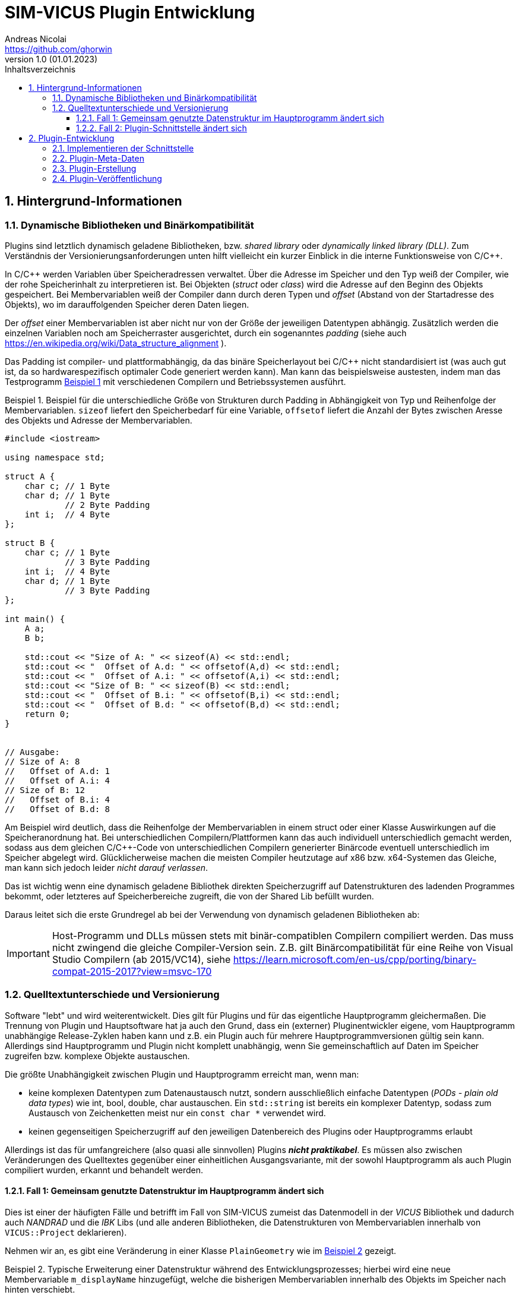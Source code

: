 SIM-VICUS Plugin Entwicklung
============================
Andreas Nicolai <https://github.com/ghorwin>
v1.0 (01.01.2023)
// v1.0 date_on_line_above
:Author Initials: AN
:toc: left
:toclevels: 3
:toc-title: Inhaltsverzeichnis
:icons: font
:imagesdir: ./images
:numbered:
:website: https://github.com/ghorwin/SIM-VICUS
:source-highlighter: rouge
:rouge-style: custom
:title-page:
:stylesdir: ../css
:stylesheet: roboto_ubuntu.css
:tabsize: 2

:caution-caption: Achtung
:example-caption: Beispiel
:figure-caption: Abbildung
:table-caption: Tabelle
:section-refsig: Abschnitt


// Bildskalierung: 1400px/16cm  : 16cm/1400px = 0,011429 cm/px
//
// Beispiel: Bildbreite = 1076  -> Breite in cm = 1076 * 0,011428 = 12.2 cm

:xrefstyle: short

## Hintergrund-Informationen

### Dynamische Bibliotheken und Binärkompatibilität

Plugins sind letztlich dynamisch geladene Bibliotheken, bzw. _shared library_ oder _dynamically linked library (DLL)_. Zum Verständnis der Versionierungsanforderungen unten hilft vielleicht ein kurzer Einblick in die interne Funktionsweise von C/C++.

In C/C++ werden Variablen über Speicheradressen verwaltet. Über die Adresse im Speicher und den Typ weiß der Compiler, wie der rohe Speicherinhalt zu interpretieren ist.
Bei Objekten (_struct_ oder _class_) wird die Adresse auf den Beginn des Objekts gespeichert. Bei Membervariablen weiß der Compiler dann durch deren Typen und _offset_ (Abstand von der Startadresse des Objekts), wo im darauffolgenden Speicher deren Daten liegen.

Der _offset_ einer Membervariablen ist aber nicht nur von der Größe der jeweiligen Datentypen abhängig. Zusätzlich werden die einzelnen Variablen noch am Speicherraster ausgerichtet, durch ein sogenanntes _padding_ (siehe auch https://en.wikipedia.org/wiki/Data_structure_alignment ).

Das Padding ist compiler- und plattformabhängig, da das binäre Speicherlayout bei C/C++ nicht standardisiert ist (was auch gut ist, da so hardwarespezifisch optimaler Code generiert werden kann). Man kann das beispielsweise austesten, indem man das Testprogramm <<ex_struct>> mit verschiedenen Compilern und Betriebssystemen ausführt.

[[ex_struct]]
.Beispiel für die unterschiedliche Größe von Strukturen durch Padding in Abhängigkeit von Typ und Reihenfolge der Membervariablen. `sizeof` liefert den Speicherbedarf für eine Variable, `offsetof` liefert die Anzahl der Bytes zwischen Aresse des Objekts und Adresse der Membervariablen.
====
[source,cpp]
----
#include <iostream>

using namespace std;

struct A {
    char c; // 1 Byte
    char d; // 1 Byte
            // 2 Byte Padding
    int i;  // 4 Byte
};

struct B {
    char c; // 1 Byte
            // 3 Byte Padding
    int i;  // 4 Byte
    char d; // 1 Byte
            // 3 Byte Padding
};

int main() {
    A a;
    B b;

    std::cout << "Size of A: " << sizeof(A) << std::endl;
    std::cout << "  Offset of A.d: " << offsetof(A,d) << std::endl;
    std::cout << "  Offset of A.i: " << offsetof(A,i) << std::endl;
    std::cout << "Size of B: " << sizeof(B) << std::endl;
    std::cout << "  Offset of B.i: " << offsetof(B,i) << std::endl;
    std::cout << "  Offset of B.d: " << offsetof(B,d) << std::endl;
    return 0;
}


// Ausgabe:
// Size of A: 8
//   Offset of A.d: 1
//   Offset of A.i: 4
// Size of B: 12
//   Offset of B.i: 4
//   Offset of B.d: 8
----
====

Am Beispiel wird deutlich, dass die Reihenfolge der Membervariablen in einem struct oder einer Klasse Auswirkungen auf die Speicheranordnung hat. Bei unterschiedlichen Compilern/Plattformen kann das auch individuell unterschiedlich gemacht werden, sodass aus dem gleichen C/C++-Code von unterschiedlichen Compilern generierter Binärcode eventuell unterschiedlich im Speicher abgelegt wird.  Glücklicherweise machen die meisten Compiler heutzutage auf x86 bzw. x64-Systemen das Gleiche, man kann sich jedoch leider _nicht darauf verlassen_. 

Das ist wichtig wenn eine dynamisch geladene Bibliothek direkten Speicherzugriff auf Datenstrukturen des ladenden Programmes bekommt, oder letzteres auf Speicherbereiche zugreift, die von der Shared Lib befüllt wurden. 

Daraus leitet sich die erste Grundregel ab bei der Verwendung von dynamisch geladenen Bibliotheken ab:

[IMPORTANT]
====
Host-Programm und DLLs müssen stets mit binär-compatiblen Compilern compiliert werden. Das muss nicht zwingend die gleiche Compiler-Version sein. Z.B. gilt Binärcompatibilität für eine Reihe von Visual Studio Compilern (ab 2015/VC14), siehe https://learn.microsoft.com/en-us/cpp/porting/binary-compat-2015-2017?view=msvc-170
====


### Quelltextunterschiede und Versionierung

Software "lebt" und wird weiterentwickelt. Dies gilt für Plugins und für das eigentliche Hauptprogramm gleichermaßen. Die Trennung von Plugin und Hauptsoftware hat ja auch den Grund, dass ein (externer) Pluginentwickler eigene, vom Hauptprogramm unabhängige Release-Zyklen haben kann und z.B. ein Plugin auch für mehrere Hauptprogrammversionen gültig sein kann. Allerdings sind Hauptprogramm und Plugin nicht komplett unabhängig, wenn Sie gemeinschaftlich auf Daten im Speicher zugreifen bzw. komplexe Objekte austauschen.

Die größte Unabhängigkeit zwischen Plugin und Hauptprogramm erreicht man, wenn man:

- keine komplexen Datentypen zum Datenaustausch nutzt, sondern ausschließlich einfache Datentypen (_PODs - plain old data types_) wie int, bool, double, char austauschen. Ein `std::string` ist bereits ein komplexer Datentyp, sodass zum Austausch von Zeichenketten meist nur ein `const char *` verwendet wird.

- keinen gegenseitigen Speicherzugriff auf den jeweiligen Datenbereich des Plugins oder Hauptprogramms erlaubt

Allerdings ist das für umfangreichere (also quasi alle sinnvollen) Plugins **_nicht praktikabel_**. Es müssen also zwischen Veränderungen des Quelltextes gegenüber einer einheitlichen Ausgangsvariante, mit der sowohl Hauptprogramm als auch Plugin compiliert wurden, erkannt und behandelt werden.

#### Fall 1: Gemeinsam genutzte Datenstruktur im Hauptprogramm ändert sich

Dies ist einer der häufigten Fälle und betrifft im Fall von SIM-VICUS zumeist das Datenmodell in der _VICUS_ Bibliothek und dadurch auch _NANDRAD_ und die _IBK_ Libs (und alle anderen Bibliotheken, die Datenstrukturen von Membervariablen innerhalb von `VICUS::Project` deklarieren).

Nehmen wir an, es gibt eine Veränderung in einer Klasse `PlainGeometry` wie im <<ex_plainGeometry>> gezeigt.

[[ex_plainGeometry]]
.Typische Erweiterung einer Datenstruktur während des Entwicklungsprozesses; hierbei wird eine neue Membervariable `m_displayName` hinzugefügt, welche die bisherigen Membervariablen innerhalb des Objekts im Speicher nach hinten verschiebt.
====
[source,cpp,tabsize=4]
----
// Ursprungsversion
class PlainGeometry {
public:
    // ...

	/*! Polygons with holes/subsurfaces inside the polygon. */
	std::vector<Surface>						m_surfaces; 			// XML:E
	/*! Indicates whether all children elements are visible. */
	bool										m_visible = true;		// XML:A
	/*! Indicates whether all children elements are selected. */
	bool										m_selected = false;
};



// Neue Version
class PlainGeometry {
public:
    // ...

    /*! Descriptive name. */
    std::string                                 m_displayName;   		// XML:A
	/*! Polygons with holes/subsurfaces inside the polygon. */
	std::vector<Surface>						m_surfaces; 			// XML:E
	/*! Indicates whether all children elements are visible. */
	bool										m_visible = true;		// XML:A
	/*! Indicates whether all children elements are selected. */
	bool										m_selected = false;
};
----
====


Nehmen wir mal an, das Plugin wurde mit der Ursprungsversion kompiliert und das Hauptprogramm bereits mit der neuen Version. Nun wird das Plugin geladen, erhält vom Hauptprogramm die Adresse eines `PlainGeometry` Objekts und greift auf die Membervariable `m_surfaces` zu. Im Quelltext des Plugins stand diese Variable an erster Stelle (offset 0), allerdings steht im Speicher des vom Hauptprogramm übergebenen Objekts nun ein String (beim offset 0). Beim Zugriff und Auswertung des Speicherbereichs wird das Plugin nun string-Daten als vector interpretieren und mit hoher Wahrscheinlichkeit mit einer Access Violoation/SEGFAULT crashen.

**Das Problem:** sowohl das Hauptprogramm als auch das Plugin können derartige Unterschiede nicht einfach erkennen (die Prüfung der binäre Struktur aller beteiligter Klassen ist quasi unmöglich). 

**Lösung:** Das Hauptprogramm muss anhand von _Plugin-Metadaten_ feststellen, ob das Plugin mit der gleichen Datenstruktur-Version kompiliert wurde.

[IMPORTANT]
====
Plugins müssen Metadaten mitliefern, die Auskunft über die verwendeten Datenstrukturversionen bzw. Bibliotheksversionen geben.
====

Ein Beispiel für solche Metadaten wäre, wenn das Plugin mitteilt, für welche Hauptprogrammversionen (=Datenstrukturversion) ein Plugin anzuwenden ist, also beispielsweise `vicus-version : 0.9.4`. In der Regel ist dies immer exakt eine SIM-VICUS Release-Version. Bei der Veröffentlichung der nächsten Version würden daher alle alten Plugins automatisch deaktiviert, d.h. nicht geladen werden.

Da ein Plugin jedoch meist nur Teile einer Datenstruktur verwendet, kann es bei bestimmten Datenstrukturänderungen durchaus möglich sein, ein älteres Plugin weiter zu verwenden. Ein Beispiel dafür wäre ein Plugin, welches mit Materialdaten arbeitet. Wenn in der Datenstruktur lediglich Änderungen an Netzwerkklassen vorgenommen werden, dann sind derartige Versionsänderungen für das Plugin unwichtig. Das kompilierte Plugin kann auch bei neueren Versionen des Hauptprogramms weiter verwendet werden - man muss nur die Metadaten anpassen. In diesem Fall würde man den Zulässigkeitsbereich des Plugins auf die nächste Hauptprogrammversion erweitern, z.B. `vicus-version : 0.9.4..0.9.5`.

[CAUTION]
====
Die Pflege der Metadaten und Kompatibilitätsversionen ist für korrekt funktionierende Plugins kritisch!
====



#### Fall 2: Plugin-Schnittstelle ändert sich

Unter _Plugin-Schnittstelle_ versteht man die Deklaration der Funktionen, die im Plugin seitens des Hauptprogramms aufgerufen werden. <<ex_PluginInterface>> zeigt eine solche Schnittstelle für ein Datenbank-Plugin.


[[ex_PluginInterface]]
.Plugin-Schnittstellen-Deklaration
====
[source,cpp,tabsize=4]
----
/*! Interface for a plugin that provides VICUS database elements. */
class SVDatabasePluginInterface {
public:
	/*! Virtual D'tor. */
	virtual ~SVDatabasePluginInterface() = default;

	/*! Returns a title text for the plugin, used in the main menu for settings and
		for info/error messages. Used like "Configure xxxx..." and "About xxxx...".
	*/
	virtual QString title() const = 0;

	/*! This function needs to be implemented by the database plugin to populate the database with its own data.
	*/
	virtual bool retrieve(const SVDatabase & currentDB, SVDatabase & augmentedDB) = 0;
};

#define SVDatabasePluginInterface_iid "ibk.sim-vicus.Plugin.DatabaseInterface/1.0"

Q_DECLARE_INTERFACE(SVDatabasePluginInterface, SVDatabasePluginInterface_iid)

----
====

Bei einer solchen Schnittstellendeklaration handelt es sich einfach um eine Klasse mit virtuellen Memberfunktionen. Diese Schnittstelle wird vom konkreten Plugin geerbt und implementiert (im Plugin-Quelltext). Die Schnittstellendeklaration teilt dem Hauptprogramm lediglich mit, welche Funktionen mit welchen Argumenten vom Plugin zur Verfügung gestellt werden.

Wenn das Hauptprogramm nun eine dynamische Bibliothek lädt, dann wird zunächst nur ein Zeiger auf die Klassenschnittstelle (das Objekt des Plugins) geladen. Das Hauptprogramm könnte nun mittels `dynamic_cast` prüfen, ob es sich um ein Plugin einer bestimmten Schnittstellendeklaration handelt:

[source,cpp,tabsize=4]
----
void * ptrToPlugin = ... ; // Zeiger hält Plugin-Objekt-Adresse

SVDatabasePluginInterface * dbPlugin = dynamic_cast<SVDatabasePluginInterface *>(ptrToPlugin);
if (dbPlugin != nullptr) {
    // es ist ein DB-Plugin!
}
----

Eine Schnittstellendeklaration ändert sich z.B. dann, wenn das Hauptprogramm eine neue Funktion für das Plugin oder ein verändertes Verhalten unterstützt. Im Gegensatz zur Fall 1 oben muss das nicht zwingend eine Datenstrukturänderung bedingen, es kann z.B. einfach ein neues Argument sein, was zu einer deklarierten Funktion hinzugefügt wird.

**Das Problem:** Wenn sich innerhalb der Deklaration von `SVDatabasePluginInterface` eine Memberfunktion ändert, z.B. die Argumente geändert werden oder neue Funktionen hinzugefügt werden, dann ändert sich dadurch nicht der Typ des Objekts. D.h. der `dynamic_cast` liefert weiterhin eine gültige Adresse.  Wenn nun das Hauptprogramm mittels dieser Adresse eine neue Memberfunktion (deklariert in einer neuen Version der Pluginschnittstelle im Hauptprogramm) im Plugin (kompiliert mit alter Schnittstelle) aufruft, führt dies zu einer Access Violation/SEGFAULT.

**Die Lösung:** Die Schnittstelle, d.h. die gesamte Deklaration der Schnittstelle muss seitens des Hauptprogramms bei der Zeigerkonvertierung auf Passgenauigkeit geprüft werden. Dies gelingt _nicht_ mit `dynamic_cast`, jedoch bietet Qt die Möglichkeit, mittels `qobject_cast`:

[source,cpp,tabsize=4]
----
SVDatabasePluginInterface * dbPlugin = qobject_cast<SVDatabasePluginInterface*>(ptrToPlugin);
----

Die `qobject_cast`-Funktion prüft dabei zusätzlich noch die Interface-ID, welche mit 

[source,cpp,tabsize=4]
----
#define SVDatabasePluginInterface_iid "ibk.sim-vicus.Plugin.DatabaseInterface/1.0"

Q_DECLARE_INTERFACE(SVDatabasePluginInterface, SVDatabasePluginInterface_iid)
----

festgelegt wird. Nehmen wir mal an, dass das Plugin kompiliert wird und dabei die Interface-ID als `ibk.sim-vicus.Plugin.DatabaseInterface/1.0` festgelegt wird. Nun ändert sich die Schnittstelle im Hauptprogramm und seitens des Hauptprogramms wird die Versionsnummer auf `ibk.sim-vicus.Plugin.DatabaseInterface/2.0` erhöht. Beim Einladen des Plugins mit der alten Schnittstelle liefert der `qobject_cast` nun wegen unpassender Interface-IDs einen n ullptr zurück. Dadurch kann man absichern, dass die Schnittstelle zum Zeitpunkt der Plugin- und Hauptprogramm-Kompilierung identisch sind.

[IMPORTANT]
====
Sobald man die Schnittstelle eines Plugins (oder Elternklasse) im Hauptprogramm ändert, muss man die Interface-ID anpassen!
====


## Plugin-Entwicklung

Folgende Schritte sind für die Entwicklung eines Plugins notwendig:

. Kopieren eines Plugin-Beispiel-Projektverzeichnisses `SIM-VICUS/plugins/xxx` und Anpassen/Umbenennen der Dateinamen und `.pro` und `CMakeLists.txt`-Dateien
. Aktualisieren der Meta-Daten JSON-Datei (siehe Beispiel unten)
. Implementieren der Plugin-Schnittstelle (siehe Beispiel unten)
. Plugin kompilieren
. Plugin veröffentlichen: Plugin als zip-Datei + Meta-Daten JSON auf Server hochladen in Verzeichnisstruktur (siehe Beispiel unten)


### Implementieren der Schnittstelle

Für alle Plugins müssen die allgemeinen Schnittstellenfunktionen implementiert werden:

.Schnittstellenfunktionen für alle Plugins (`SVCommonPluginInterface`)
[source,cpp,tabsize=4]
----

/*! Returns a title text for the plugin, used in the main menu for settings and
	for info/error messages. Used like "Configure xxxx..." and "About xxxx...".
*/
virtual QString title() const;

/*! Optionally return a pixmap to show in the plugin manager.
	nullptr means "use default plugin icon".
	No ownership transfer!
*/
virtual const QPixmap * icon() const;

/*! Optionally return a list of pixmaps to show in the plugin manager.
	nullptr means "no screenshots".
	No ownership transfer!
*/
virtual const QList<QPixmap> * screenShots() const;

/*! If this function returns true, the plugin provides a
	settings/configuration page.
*/
virtual bool hasSettingsDialog() const;

/*! If a settings dialog page is provided, this function is called when
	the user clicks on the respective settings dialog menu entry.
	\param parent Parent class pointer, to be used as parent for modal dialogs.
	\return Returns a bitmask that signals what kind of update is needed
		in the user-interface as consequence of the settings dialogs
		changes (see SettingsDialogUpdateNeeds).
*/
virtual int showSettingsDialog(QWidget * parent);
----


- `title()` - liefert einen kurzen Titel des Plugins, beispielsweise `IFC Import-Plugin`. Der Text kann internationalisiert werden, im Format `en:PV-Panel designer and optimizer|de:PV-Panel-Entwurfs- und Optimierung`.

- `icon()` - liefert optional ein Icon (min. 64x64 Pixel) zur Anzeige im Pluginmanager aus

- `screenShots()` - liefert optional eine Liste von Screenshots zur Anzeige im Pluginmanager aus

- `hasSettingsDialog()` - liefert optional true, falls das Plugin einen Einstellungsdialog hat, der ins _Plugins_-Hauptmenü eingegliedert werden soll

-  `showSettingsDialog()` - implementiert die Anzeige des Plugin-spezifischen Einstellungsdialogs. Rückgabewert signalisiert, ob und inwieweit die Programmoberfläche aktualisiert werden soll


Die anderen Schnittstellenfunktionen sind in den jeweils abgeleiteten Klassen deklariert.

### Plugin-Meta-Daten

Die Metadaten des Plugins werden in einer JSON-Datei abgelegt, welche vom Resource-Compiler in das Plugin kompiliert wird und durch den PluginLoader ausgelesen wird. Damit muss die JSON-Datei nicht zusätzlich zum Plugin installiert werden.

[[ex_JSON]]
.JSON-Datei für ein Plugin
.JSON-Plugin-Metadaten-Datei
====
[source,json]
----
{
	"short-description":"en:This is a dummy database plugin.|de:Dies ist ein Beispiel für ein Datenbank-Plugin.",
	"long-description":"en:This is a dummy database plugin that privides lots of data, but only as an example.|de:Dies ist ein Datenbank-Plugin dass unglaublich viele Daten liefert, aber eben nur als Beispiel.",
	"version":"1.0.0",
	"vicus-version":"0.9",
	"webpage":"https://sim-vicus.de",
	"author":"Andreas Nicolai",
	"license":"LGPL 2 or newer"
}
----
====

- `title`: Titel des Plugins (wie zurückgeliefert von `title()`)
- `short-description`: Kurzbeschreibung des Plugins zur Anzeige im Pluginmanager, kann mehrzeilig sein.
- `long-description`: (optional) Langbeschreibung des Plugins, mit Detailinformationen und ggfs. Versions-/Updateinformation
- `version`: Version des _Plugins_
- `vicus-version`: Kompatible SIM-VICUS-Versionen (Datenstrukturversionen)
- `webpage` : (optional) Webseite des Plugin-Entwicklers
- `author`: (optional) Authoren und Copyright-Info
- `license`: Lizenzinformation; bei _commercial_  sollte das Plugin eine Aktivierung/Lizensierung beinhalten

[NOTE]
====
Eigentlich wäre es ausreichend, den Titel/Namen des Plugins über die JSON-Metadaten zu übermitteln. Da der Pluginmanager aber bei fehlenden Metadaten dennoch in der Lage sein muss, das Plugin zu benennen, ist die zwingend zu implementierende pur virtuelle Memberfunktion `title()` der sicherste Weg, an einen Anzeigenamen zu kommen.
====

Die JSON-Datei wird beim Kompilieren angegeben, wie im <<ex_PluginExample>> gezeigt.

[[ex_PluginExample]]
.Headerdatei eines minimalistischen Plugins
====
[source,c++,tabsize=4]
----
#ifndef DummyDatabasePluginH
#define DummyDatabasePluginH

#include <QObject>
#include <QtPlugin>

#include <SVDatabasePluginInterface.h>

class DummyDatabasePlugin : public QObject, public SVDatabasePluginInterface {
public:
	Q_OBJECT
	Q_PLUGIN_METADATA(IID "ibk.sim-vicus.Plugin.DatabaseInterface"  FILE "../data/metadata.json")
	Q_INTERFACES(SVDatabasePluginInterface)
public:

	// SVCommonPluginInterface interface
	QString title() const override { return "Database-Plugin-Dummy"; }
	bool hasSettingsDialog() const override { return true;}
	int showSettingsDialog(QWidget * parent) override;

	// SVDatabasePluginInterface interface
	bool retrieve(const SVDatabase & currentDB, SVDatabase & additionalDBElemnts) override;
};

#endif // DummyDatabasePluginH
----

Wichtig ist die Zeile mit `Q_PLUGIN_METADATA()`, in der sowohl die implementierte Schnittstelle also auch die Metadaten deklariert werden. Mit `Q_INTERFACES(SVDatabasePluginInterface)` werden die implementierten Schnittstellen angegeben, also letztlich die Klassen, welche vererbt und implementiert werden. Bei SIM-VICUS Plugins sollte dies immer nur eine Schnittstelle sein (auch wenn man sicherlich Import- und Databank-Plugin-Schnittstellen in einem Plugin kombinieren könnte).
====

### Plugin-Erstellung

Das Plugin wird mit CMake oder qmake im Release-Modus übersetzt und es entsteht eine `dll` unter Windows oder `so`, bzw. `dylib` unter Linux bzw. Mac. Diese ist durch die eingebettete JSON-Datei bereits komplett fertig für die Auslieferung.

### Plugin-Veröffentlichung

Plugins werden auf der SIM-VICUS-Webseite veröffentlicht. Das passiert entweder manuell durch den Admin oder durch das Plugin-Upload-Tool. Auf dem Server befindet sich eine Plugin-Listen-Datei im JSON-Format, welche eine Übersicht über alle verfügbaren Plugins und deren Versionsnummern enthält.

Die Plugins selbst werden in einer Verzeichnisstruktur auf dem Server gehostet:

----
plugins.json
plugins/
  1/
    screenshots/
      image1.png
      image2.png
      ...
      imageN.png
    1.0/
      BrickMaterialDBPlugin.zip
      BrickMaterialDBPlugin.json
    1.1/
      BrickMaterialDBPlugin.zip
      BrickMaterialDBPlugin.json
  2/
    2.5.2/
      PVDesignPlugin.zip
      PVDesignPlugin.json
      ...
  3/
    ...
----

Top-Level liegt die Plugin-Listen-Datei `plugins.json`. In dieser werden Plugins, deren Versionen und deren VICUS-Kompatibilitäts-Versionen mit dem jeweiligen Pfad referenziert, also beispielsweise:

[source,json]
----
{
   "plugins":[
      {
         "title":"Brick Material DB Plugin",
         "short-description":"xxx",
         "long-description":"xxx",
         "version":"1.0.0",
         "vicus-version":"0.9",
         "webpage":"https://sim-vicus.de",
         "author":"Andreas Nicolai",
         "license":"LGPL 2 or newer",
         "screenshots":[
            "image1.png",
            "image2.png",
            "image3.png"
         ],
         "path":"1/1.0/BrickMaterialDBPlugin"
      },
      {
         "title":"Brick Material DB Plugin",
         "short-description":"xxx",
         "long-description":"xxx",
         "version":"1.1",
         "vicus-version":"0.9",
         "webpage":"https://sim-vicus.de",
         "author":"Andreas Nicolai",
         "license":"LGPL 2 or newer",
         "screenshots":[
            "image1.png",
            "image2.png",
            "image5-newVersion.png"
         ],
         "path":"1/1.1/BrickMaterialDBPlugin"
      },
      {
         "title":"PV Panel Designer",
         "short-description":"xxx",
         "long-description":"xxx",
         "version":"2.5.2",
         "vicus-version":"0.9",
         "webpage":"https://sim-vicus.de",
         "author":"Andreas Nicolai",
         "license":"LGPL 2 or newer",
         "path":"2/2.5.2/PVDesignPlugin"
      }
   ]
}
----

Die JSON-Datei enthält effektiv die Metadaten der einzelnen Plugins und zusätzlich das Element `path`.

Durch Anhängen von `*.zip` bzw. `*.json` an den `path` erhält man die jeweiligen Dateien zum Download.

[NOTE]
====
Die Ablage der Plugin-JSON-Dateien ist notwendig, sodass bei Dateioperationen z.B. Kopieren eines Plugin-Verzeichnisses in die Verzeichnisstruktur, ein Skript automatisiert eine aktualisierte `plugins.json` generieren kann, die dann immer synchron mit der Verzeichnisliste ist und somit keine 404-Fehler beim Download liefert.
====

Die Angabe von _screenshots_ ist optional. Screenshots werden im Plugin-Top-Level-Verzeichnis, also bspw. `1/screenshots` oder `2/screenshots` abgelegt, sodass die gleichen Screenshots von mehrere Plugin-Versionen referenziert werden können (Screenshots ändern sich ja kaum). Referenziert werden diese dann _ohne_ Pfadangabe, also nur via `image1.png`. Falls bei einer neuen Pluginversion neue/aktualisierte Screenshotversionen hinzukommen, so gibt man in der `screenshots`-Zeile für dieses Plugin einfach die neuen Dateinamen für die Screenshots an.

[NOTE]
====
Der Titel eines Plugins sollte sich eigentlich nicht ändern. Aber es wäre möglich, dass bei einem Update bspw. Tippfehler oder Übersetzungsfehler behoben werden, wodurch das Plugin eben einen anderen Titel erhalten könnte.
====

Plugins mit gleichem obersten Pfad (durchnummeriert, 1, 2, etc.) sind unterschiedliche Versionen des gleichen Plugins und werden vom Plugin-Manager entsprechend nur einmal in der Liste dargestellt. Aus Sicht des Website-Hostings sollte der Workflow beim Plugin-Download immer so aussehen:

. Download der Datei https://sim-vicus.de/plugins/plugins.json 
. Generieren der Plugin-Liste
. Für jedes angezeigte Plugin generieren der Screenshot-Pfade und Download/Cache der Screenshot-Bilder.

Nun kann eine vollständige Liste/Übersicht aller verfügbaren Plugins angezeigt werden. 

Bei der Installation:

. Nutzer-Auswahl eines Plugins und Version, woraus sich der Pfad ergib, z.B. `1/1.0/BrickMaterialDBPlugin`
. Download des Plugins `1/1.0/BrickMaterialDBPlugin.zip` und entpacken im nutzerspezifischen Pluginsverzeichnis: `%APPDATA%/SIM-VICUS/plugins/` bzw. `~/.local/share/SIM-VICUS/plugins`. Dabei wird die Verzeichnisstruktur auf dem Server gespiegelt.

[TIP]
====
Man könnte einfach die gesamte Verzeichnisstruktur im `plugins`-Verzeichnis lokal in des nutzerspezifische Pluginsverzeichnis kopieren und SIM-VICUS würde dann beim Start alle kompatiblen Plugins laden. Das erleichtert Tests und Entwicklung, da man nur eine Verzeichnisstruktur unterstützen und parsen muss.
====




 




